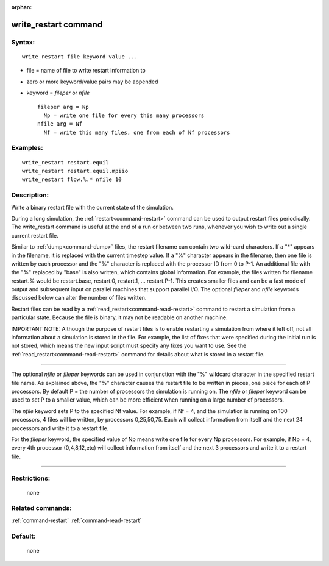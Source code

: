 :orphan:

.. index:: write_restart



.. _command-write-restart:

#####################
write_restart command
#####################


*******
Syntax:
*******

::

   write_restart file keyword value ... 

-  file = name of file to write restart information to
-  zero or more keyword/value pairs may be appended
-  keyword = *fileper* or *nfile*

   ::

        fileper arg = Np
          Np = write one file for every this many processors
        nfile arg = Nf
          Nf = write this many files, one from each of Nf processors 

*********
Examples:
*********

::

   write_restart restart.equil
   write_restart restart.equil.mpiio
   write_restart flow.%.* nfile 10 

************
Description:
************

Write a binary restart file with the current state of the simulation.

During a long simulation, the :ref:`restart<command-restart>` command can be
used to output restart files periodically. The write_restart command is
useful at the end of a run or between two runs, whenever you wish to
write out a single current restart file.

Similar to :ref:`dump<command-dump>` files, the restart filename can contain
two wild-card characters. If a "*" appears in the filename, it is
replaced with the current timestep value. If a "%" character appears in
the filename, then one file is written by each processor and the "%"
character is replaced with the processor ID from 0 to P-1. An additional
file with the "%" replaced by "base" is also written, which contains
global information. For example, the files written for filename
restart.% would be restart.base, restart.0, restart.1, ... restart.P-1.
This creates smaller files and can be a fast mode of output and
subsequent input on parallel machines that support parallel I/O. The
optional *fileper* and *nfile* keywords discussed below can alter the
number of files written.

Restart files can be read by a :ref:`read_restart<command-read-restart>`
command to restart a simulation from a particular state. Because the
file is binary, it may not be readable on another machine.

IMPORTANT NOTE: Although the purpose of restart files is to enable
restarting a simulation from where it left off, not all information
about a simulation is stored in the file. For example, the list of fixes
that were specified during the initial run is not stored, which means
the new input script must specify any fixes you want to use. See the
:ref:`read_restart<command-read-restart>` command for details about what is
stored in a restart file.

--------------

The optional *nfile* or *fileper* keywords can be used in conjunction
with the "%" wildcard character in the specified restart file name. As
explained above, the "%" character causes the restart file to be written
in pieces, one piece for each of P processors. By default P = the number
of processors the simulation is running on. The *nfile* or *fileper*
keyword can be used to set P to a smaller value, which can be more
efficient when running on a large number of processors.

The *nfile* keyword sets P to the specified Nf value. For example, if Nf
= 4, and the simulation is running on 100 processors, 4 files will be
written, by processors 0,25,50,75. Each will collect information from
itself and the next 24 processors and write it to a restart file.

For the *fileper* keyword, the specified value of Np means write one
file for every Np processors. For example, if Np = 4, every 4th
processor (0,4,8,12,etc) will collect information from itself and the
next 3 processors and write it to a restart file.

--------------

*************
Restrictions:
*************
 none

*****************
Related commands:
*****************

:ref:`command-restart`
:ref:`command-read-restart`

********
Default:
********
 none
